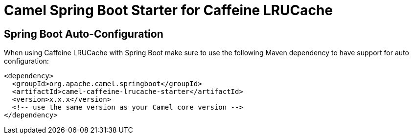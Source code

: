 // spring-boot-auto-configure options: START
:page-partial:
:doctitle: Camel Spring Boot Starter for Caffeine LRUCache

== Spring Boot Auto-Configuration

When using Caffeine LRUCache with Spring Boot make sure to use the following Maven dependency to have support for auto configuration:

[source,xml]
----
<dependency>
  <groupId>org.apache.camel.springboot</groupId>
  <artifactId>camel-caffeine-lrucache-starter</artifactId>
  <version>x.x.x</version>
  <!-- use the same version as your Camel core version -->
</dependency>
----

// spring-boot-auto-configure options: END
